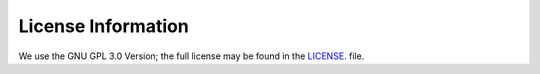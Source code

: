 #####################
License Information
#####################

We use the GNU GPL 3.0 Version; the full license may be found in the `LICENSE <https://github.com/haanme/skiftiTools/blob/main/LICENSE>`_. file.
